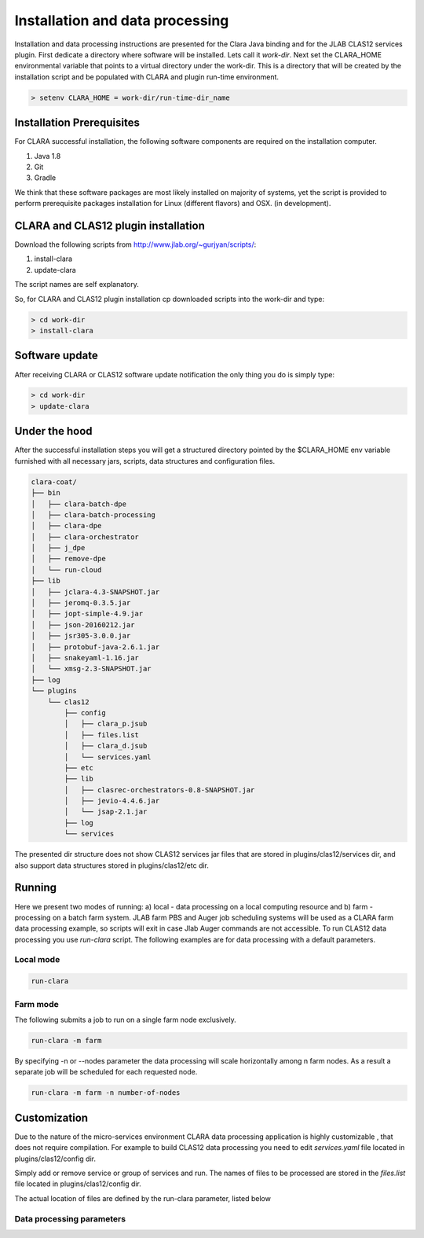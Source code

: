 
********************************
Installation and data processing
********************************

Installation and data processing instructions are presented for the Clara Java binding and for the JLAB CLAS12
services plugin.
First dedicate a directory where software will be installed. Lets call it `work-dir`.
Next set the CLARA_HOME environmental variable that points to a virtual directory under the work-dir. This is
a directory that will be created by the installation script and be populated with CLARA and plugin run-time environment.

.. code-block:: console

    > setenv CLARA_HOME = work-dir/run-time-dir_name


Installation Prerequisites
==========================
For CLARA successful installation, the following software components are required on the installation computer.

#. Java 1.8

#. Git

#. Gradle

We think that these software packages are most likely installed on majority of systems, yet the script is provided
to perform prerequisite packages installation for Linux (different flavors) and OSX. (in development).

CLARA and CLAS12 plugin installation
====================================

Download the following scripts from http://www.jlab.org/~gurjyan/scripts/:

#. install-clara

#. update-clara

The script names are self explanatory.

So, for CLARA and CLAS12 plugin installation cp downloaded scripts into the work-dir and type:

.. code-block:: console

    > cd work-dir
    > install-clara

Software update
===============

After receiving CLARA or CLAS12 software update notification the only thing you do is simply type:

.. code-block:: console

    > cd work-dir
    > update-clara

Under the hood
==============
After the successful installation steps you will get a structured directory pointed by the $CLARA_HOME
env variable furnished with all necessary jars, scripts, data structures and configuration files.

.. code-block:: console

    clara-coat/
    ├── bin
    │   ├── clara-batch-dpe
    │   ├── clara-batch-processing
    │   ├── clara-dpe
    │   ├── clara-orchestrator
    │   ├── j_dpe
    │   ├── remove-dpe
    │   └── run-cloud
    ├── lib
    │   ├── jclara-4.3-SNAPSHOT.jar
    │   ├── jeromq-0.3.5.jar
    │   ├── jopt-simple-4.9.jar
    │   ├── json-20160212.jar
    │   ├── jsr305-3.0.0.jar
    │   ├── protobuf-java-2.6.1.jar
    │   ├── snakeyaml-1.16.jar
    │   └── xmsg-2.3-SNAPSHOT.jar
    ├── log
    └── plugins
        └── clas12
            ├── config
            │   ├── clara_p.jsub
            │   ├── files.list
            │   ├── clara_d.jsub
            │   └── services.yaml
            ├── etc
            ├── lib
            │   ├── clasrec-orchestrators-0.8-SNAPSHOT.jar
            │   ├── jevio-4.4.6.jar
            │   └── jsap-2.1.jar
            ├── log
            └── services

The presented dir structure does not show CLAS12 services jar files that are stored in plugins/clas12/services dir,
and also support data structures stored in plugins/clas12/etc dir.

Running
=======
Here we present two modes of running:
a) local - data processing on a local computing resource and
b) farm - processing on a batch farm system.
JLAB farm PBS and Auger job scheduling systems will be used as a CLARA farm data processing example, so scripts will
exit in case Jlab Auger commands are not accessible.
To run CLAS12 data processing you use `run-clara` script.
The following examples are for data processing with a default parameters.

Local mode
----------

.. code-block:: console

    run-clara

Farm mode
---------

The following submits a job to run on a single farm node exclusively.

.. code-block:: console

    run-clara -m farm

By specifying -n or --nodes parameter the data processing will scale horizontally among n farm nodes. As a result a
separate job will be scheduled for each requested node.

.. code-block:: console

    run-clara -m farm -n number-of-nodes


Customization
=============

Due to the nature of the micro-services environment CLARA data processing application is highly customizable , that does
not require compilation. For example to build CLAS12 data processing you need to edit `services.yaml` file located in
plugins/clas12/config dir.

.. code-block:: console
    services:
      - class: org.jlab.service.dc.DCHBEngine
        name: DCHB
      - class: org.jlab.service.ftof.FTOFEngine
        name: FTOF
      - class: org.jlab.rec.cvt.services.CVTReconstruction
        name: CVT
      - class: org.jlab.service.htcc.HTCCReconstructionService
        name: HTCC
      - class: org.jlab.service.eb.EBEngine
        name: EBHB
      - class: org.jlab.service.dc.DCTBEngine
        name: DCTB
      - class: org.jlab.service.eb.EBEngine
        name: EBTB

Simply add or remove service or group of services and run.
The names of files to be processed are stored in the `files.list` file located in plugins/clas12/config dir.

.. code-block:: console
    gemc_eklambda_A0043_gen.evio
    gemc_eklambda_A0044_gen.evio
    gemc_eklambda_A0045_gen.evio
    gemc_eklambda_A0046_gen.evio
    gemc_eklambda_A0047_gen.evio
    gemc_eklambda_A0048_gen.evio

The actual location of files are defined by the run-clara parameter, listed below

Data processing parameters
--------------------------
.. code-block:: console
    gurjyan% run-clara -h
    Usage: run-clara [option <operand>]

      [-h | --help]
            Usage instructions

      [-j | --java_home <java_home>]
            JDK/JRE installation directory. (default: %JAVA_HOME)

      [-c | --clara_home <clara_home>]
            CLARA installation directory. (default: %CLARA_HOME)

      [-p | --plugin <plugin>]
            Plugin installation directory. (default: %CLARA_HOME/plugins/clas12)

      [-s | --session <session>]
            The data processing session. (default: $USER)

      [-m | --mode <mode>]
            The data processing mode. (default: local. Accepts local2 and farm operands)

      [-i | --input_dir <inputDir>]
            The input directory where the files to be processed are located.
            (default: $CLARA_HOME/../data/in)

      [-o | --output_dir <outputDir>]
            The output directory where processed files will be saved.
            (default: $CLARA_HOME/../data/out)

      [-n | --nodes <maxNodes>]
            The maximum number of processing nodes to be used. Farm mode only. (default: 1)

      [-t | --threads <maxThreads>]
            The maximum number of processing threads to be used per node.
            (default: 36 for farm mode and local-node processor count otherwise))






